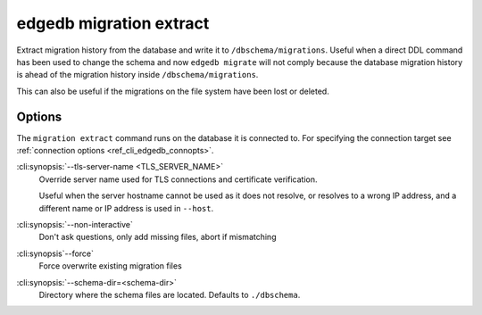.. _ref_cli_edgedb_migration_extract:


========================
edgedb migration extract
========================

Extract migration history from the database and write it to
``/dbschema/migrations``. Useful when a direct DDL command has been used to
change the schema and now ``edgedb migrate`` will not comply because the
database migration history is ahead of the migration history inside
``/dbschema/migrations``.

This can also be useful if the migrations on the file system have been lost or
deleted.

Options
=======

The ``migration extract`` command runs on the database it is connected
to. For specifying the connection target see :ref:`connection options
<ref_cli_edgedb_connopts>`.


:cli:synopsis:`--tls-server-name <TLS_SERVER_NAME>`
    Override server name used for TLS connections and certificate verification.

    Useful when the server hostname cannot be used as it does not resolve, or
    resolves to a wrong IP address, and a different name or IP address is used
    in ``--host``.

:cli:synopsis:`--non-interactive`
    Don't ask questions, only add missing files, abort if mismatching

:cli:synopsis`--force`
    Force overwrite existing migration files

:cli:synopsis:`--schema-dir=<schema-dir>`
    Directory where the schema files are located. Defaults to
    ``./dbschema``.

